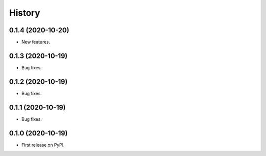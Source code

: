 =======
History
=======

0.1.4 (2020-10-20)
------------------

* New features.

0.1.3 (2020-10-19)
------------------

* Bug fixes.

0.1.2 (2020-10-19)
------------------

* Bug fixes.

0.1.1 (2020-10-19)
------------------

* Bug fixes.

0.1.0 (2020-10-19)
------------------

* First release on PyPI.
